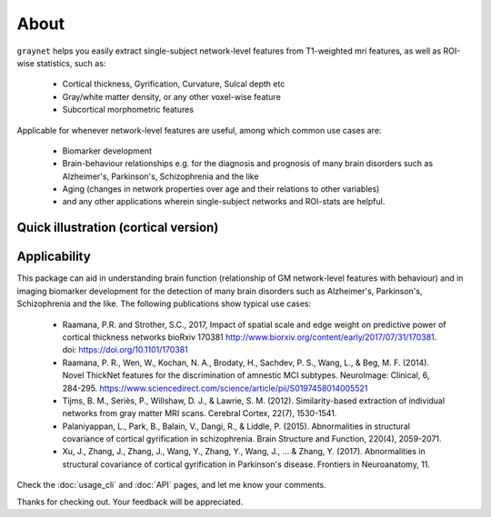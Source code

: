 --------------------------------------------------------------------------------------------------
About
--------------------------------------------------------------------------------------------------

``graynet`` helps you easily extract single-subject network-level features from T1-weighted mri features, as well as ROI-wise statistics, such as:

  - Cortical thickness, Gyrification, Curvature, Sulcal depth etc
  - Gray/white matter density, or any other voxel-wise feature
  - Subcortical morphometric features

Applicable for whenever network-level features are useful, among which common use cases are:

 - Biomarker development
 - Brain-behaviour relationships e.g. for the diagnosis and prognosis of many brain disorders such as Alzheimer's, Parkinson's, Schizophrenia and the like
 - Aging (changes in network properties over age and their relations to other variables)
 - and any other applications wherein single-subject networks and ROI-stats are helpful.


Quick illustration (cortical version)
---------------------------------------

.. image:: vis/graynet_flyer.jpg
   :width: 800px


Applicability
-------------

This package can aid in understanding brain function (relationship of GM network-level features with behaviour) and in imaging biomarker development for the detection of many brain disorders such as Alzheimer's, Parkinson's, Schizophrenia and the like. The following publications show typical use cases:

 * Raamana, P.R. and Strother, S.C., 2017, Impact of spatial scale and edge weight on predictive power of cortical thickness networks bioRxiv 170381 http://www.biorxiv.org/content/early/2017/07/31/170381. doi: https://doi.org/10.1101/170381
 * Raamana, P. R., Wen, W., Kochan, N. A., Brodaty, H., Sachdev, P. S., Wang, L., & Beg, M. F. (2014). Novel ThickNet features for the discrimination of amnestic MCI subtypes. NeuroImage: Clinical, 6, 284-295. https://www.sciencedirect.com/science/article/pii/S0197458014005521
 * Tijms, B. M., Seriès, P., Willshaw, D. J., & Lawrie, S. M. (2012). Similarity-based extraction of individual networks from gray matter MRI scans. Cerebral Cortex, 22(7), 1530-1541.
 * Palaniyappan, L., Park, B., Balain, V., Dangi, R., & Liddle, P. (2015). Abnormalities in structural covariance of cortical gyrification in schizophrenia. Brain Structure and Function, 220(4), 2059-2071.
 * Xu, J., Zhang, J., Zhang, J., Wang, Y., Zhang, Y., Wang, J., ... & Zhang, Y. (2017). Abnormalities in structural covariance of cortical gyrification in Parkinson's disease. Frontiers in Neuroanatomy, 11.



Check the :doc:`usage_cli` and :doc:`API` pages, and let me know your comments.

Thanks for checking out. Your feedback will be appreciated.